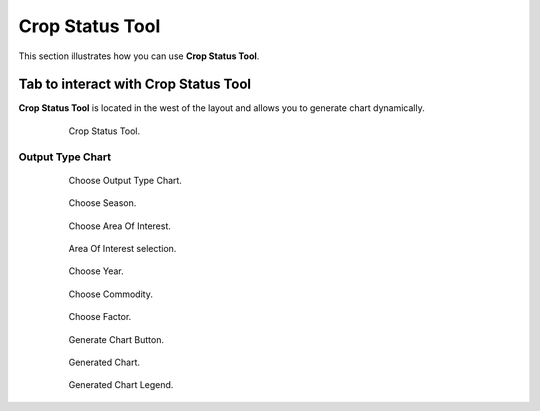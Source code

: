 .. module:: cippak.using.crop_status_tool
   :synopsis: How to use Crop Status Tool

.. _cippak.using.crop_status_tool:

Crop Status Tool
===========================

This section illustrates how you can use **Crop Status Tool**.

*************************************
Tab to interact with Crop Status Tool
*************************************

**Crop Status Tool** is located in the west of the layout and allows you to generate chart dynamically.

    .. figure:: img/cropstatus_tool.png

                Crop Status Tool.

Output Type Chart
^^^^^^^^^^^^^^^^^

    .. figure:: img/output_chart.png

                Choose Output Type Chart.
                
    .. figure:: img/season_choice.png

                Choose Season.                
                
    .. figure:: img/aoi_chart_single.png

                Choose Area Of Interest.

    .. figure:: img/aoi_map_selection.png

                Area Of Interest selection.

    .. figure:: img/choice_year.png

                Choose Year.

    .. figure:: img/commodity_choice.png

                Choose Commodity.

    .. figure:: img/cropstatus_factor.png

                Choose Factor.

    .. figure:: img/generate_chart_button.png

                Generate Chart Button.

    .. figure:: img/cropstatus_generated_chart.png

                Generated Chart.

    .. figure:: img/cropstatus_generated_chart_legend.png

                Generated Chart Legend.                